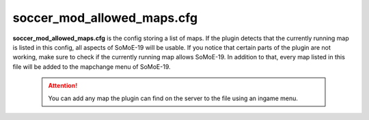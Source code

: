 .. _conf-maps:

===========================
soccer_mod_allowed_maps.cfg
===========================

**soccer_mod_allowed_maps.cfg** is the config storing a list of maps. If the plugin detects that the currently running map is listed in this config, all aspects of SoMoE-19 will be usable. If you notice that certain parts of the plugin are not working, make sure to check if the currently running map allows SoMoE-19.
In addition to that, every map listed in this file will be added to the mapchange menu of SoMoE-19.

	.. attention:: You can add any map the plugin can find on the server to the file using an ingame menu.
